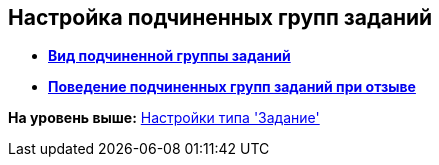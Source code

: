 [[ariaid-title1]]
== Настройка подчиненных групп заданий

* *xref:../pages/cSub_Task_ChildGroupTask_card_type.adoc[Вид подчиненной группы заданий]* +
* *xref:../pages/cSub_Task_ChildGroupTask_recall.adoc[Поведение подчиненных групп заданий при отзыве]* +

*На уровень выше:* xref:../pages/cSub_Type_Task.adoc[Настройки типа 'Задание']
